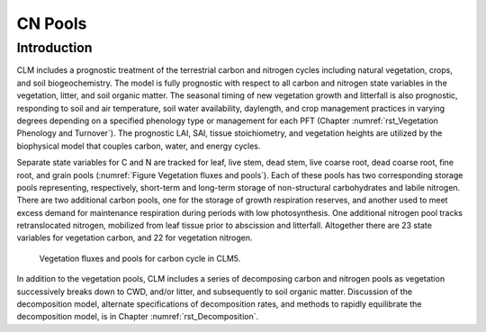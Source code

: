 .. _rst_CN Pools:

CN Pools
===================

Introduction
-----------------

CLM includes a prognostic treatment of the terrestrial carbon and
nitrogen cycles including natural vegetation, crops, and soil biogeochemistry. The model is
fully prognostic with respect to all carbon and nitrogen state variables
in the vegetation, litter, and soil organic matter. The seasonal timing
of new vegetation growth and litterfall is also prognostic, responding
to soil and air temperature, soil water availability, daylength, and
crop management practices in
varying degrees depending on a specified phenology type or management for each PFT
(Chapter 
:numref:`rst_Vegetation Phenology and Turnover`). The
prognostic LAI, SAI,
tissue stoichiometry, and vegetation heights are
utilized by the biophysical model that couples carbon, water, and
energy cycles.

Separate state variables for C and N are tracked for leaf, live stem,
dead stem, live coarse root, dead coarse root, fine root, and grain pools
(:numref:`Figure Vegetation fluxes and pools`). Each of these pools has two corresponding
storage pools representing, respectively, short-term and long-term
storage of non-structural carbohydrates and labile nitrogen. There are
two additional carbon pools, one for the storage of growth respiration
reserves, and another used to meet excess demand for maintenance
respiration during periods with low photosynthesis. One additional
nitrogen pool tracks retranslocated nitrogen, mobilized from leaf tissue
prior to abscission and litterfall. Altogether there are 23 state
variables for vegetation carbon, and 22 for vegetation nitrogen.

.. _Figure Vegetation fluxes and pools:

.. figure:: CLMCN_pool_structure_v2_lores.png
    :width: 753px
    :height: 513px

    Vegetation fluxes and pools for carbon cycle in CLM5.

In addition to the vegetation pools, CLM includes a series of
decomposing carbon and nitrogen pools as vegetation successively
breaks down to CWD, and/or litter, and subsequently to soil organic
matter. Discussion of the decomposition model, alternate
specifications of decomposition rates, and methods to rapidly
equilibrate the decomposition model, is in Chapter 
:numref:`rst_Decomposition`.

